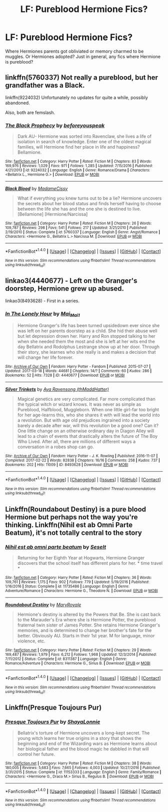 #+TITLE: LF: Pureblood Hermione Fics?

* LF: Pureblood Hermione Fics?
:PROPERTIES:
:Author: xxluna1234xx
:Score: 8
:DateUnix: 1489906585.0
:DateShort: 2017-Mar-19
:FlairText: Request
:END:
Where Hermiones parents got obliviated or memory charmed to be muggles. Or Hermiones adopted? Just in general, any fics where Hermione is pureblood?


** linkffn(5760337) Not really a pureblood, but her grandfather was a Black.

linkffn(9224032) Unfortunately no updates for quite a while, possibly abandoned.

Also, both are femslash.
:PROPERTIES:
:Author: woop_woop_throwaway
:Score: 3
:DateUnix: 1489922884.0
:DateShort: 2017-Mar-19
:END:

*** [[http://www.fanfiction.net/s/9224032/1/][*/The Black Prophecy/*]] by [[https://www.fanfiction.net/u/4267105/beforeyouspeak][/beforeyouspeak/]]

#+begin_quote
  Dark AU- Hermione was sorted into Ravenclaw, she lives a life of isolation in search of knowledge. Enter one of the oldest magical families, will Hermione find her place in life and happiness? Bellamione.
#+end_quote

^{/Site/: [[http://www.fanfiction.net/][fanfiction.net]] *|* /Category/: Harry Potter *|* /Rated/: Fiction M *|* /Chapters/: 83 *|* /Words/: 169,976 *|* /Reviews/: 1,029 *|* /Favs/: 971 *|* /Follows/: 1,285 *|* /Updated/: 7/15/2016 *|* /Published/: 4/21/2013 *|* /id/: 9224032 *|* /Language/: English *|* /Genre/: Romance/Drama *|* /Characters/: <Bellatrix L., Hermione G.> *|* /Download/: [[http://www.ff2ebook.com/old/ffn-bot/index.php?id=9224032&source=ff&filetype=epub][EPUB]] or [[http://www.ff2ebook.com/old/ffn-bot/index.php?id=9224032&source=ff&filetype=mobi][MOBI]]}

--------------

[[http://www.fanfiction.net/s/5760337/1/][*/Black Blood/*]] by [[https://www.fanfiction.net/u/292499/MadameCissy][/MadameCissy/]]

#+begin_quote
  What if everything you knew turns out to be a lie? Hermione uncovers the secrets about her blood status and finds herself having to choose between the life she has and the one she is destined to live. [Bellamione] [Hermione/Narcissa]
#+end_quote

^{/Site/: [[http://www.fanfiction.net/][fanfiction.net]] *|* /Category/: Harry Potter *|* /Rated/: Fiction M *|* /Chapters/: 26 *|* /Words/: 109,787 *|* /Reviews/: 298 *|* /Favs/: 541 *|* /Follows/: 217 *|* /Updated/: 3/21/2010 *|* /Published/: 2/19/2010 *|* /Status/: Complete *|* /id/: 5760337 *|* /Language/: English *|* /Genre/: Angst/Romance *|* /Characters/: <Hermione G., Bellatrix L.> Narcissa M. *|* /Download/: [[http://www.ff2ebook.com/old/ffn-bot/index.php?id=5760337&source=ff&filetype=epub][EPUB]] or [[http://www.ff2ebook.com/old/ffn-bot/index.php?id=5760337&source=ff&filetype=mobi][MOBI]]}

--------------

*FanfictionBot*^{1.4.0} *|* [[[https://github.com/tusing/reddit-ffn-bot/wiki/Usage][Usage]]] | [[[https://github.com/tusing/reddit-ffn-bot/wiki/Changelog][Changelog]]] | [[[https://github.com/tusing/reddit-ffn-bot/issues/][Issues]]] | [[[https://github.com/tusing/reddit-ffn-bot/][GitHub]]] | [[[https://www.reddit.com/message/compose?to=tusing][Contact]]]

^{/New in this version: Slim recommendations using/ ffnbot!slim! /Thread recommendations using/ linksub(thread_id)!}
:PROPERTIES:
:Author: FanfictionBot
:Score: 1
:DateUnix: 1489922907.0
:DateShort: 2017-Mar-19
:END:


** linkao3(4440677) - Left on the Granger's doorstep, Hermione grew up abused.

linkao3(8493628) - First in a series.
:PROPERTIES:
:Author: dark_huntress
:Score: 1
:DateUnix: 1490138784.0
:DateShort: 2017-Mar-22
:END:

*** [[http://archiveofourown.org/works/4440677][*/In The Lonely Hour/*]] by [[http://www.archiveofourown.org/users/Mai_Mai1/pseuds/Mai_Mai1][/Mai_Mai1/]]

#+begin_quote
  Hermione Granger's life has been turned upsidedown ever since she was left on her parents doorstep as a child. She hid their abuse well but let depression drown her. Harry and Ron stopped talking to her when she needed them the most and she is left at her wits end the day Bellatrix and Rodolphus Lestrange show up at her door. Through their story, she learnes who she really is and makes a decision that will change her life forever.
#+end_quote

^{/Site/: [[http://www.archiveofourown.org/][Archive of Our Own]] *|* /Fandom/: Harry Potter - Fandom *|* /Published/: 2015-07-27 *|* /Updated/: 2017-03-18 *|* /Words/: 44681 *|* /Chapters/: 14/? *|* /Comments/: 60 *|* /Kudos/: 286 *|* /Bookmarks/: 52 *|* /Hits/: 7328 *|* /ID/: 4440677 *|* /Download/: [[http://archiveofourown.org/downloads/Ma/Mai_Mai1/4440677/In%20The%20Lonely%20Hour.epub?updated_at=1489824712][EPUB]] or [[http://archiveofourown.org/downloads/Ma/Mai_Mai1/4440677/In%20The%20Lonely%20Hour.mobi?updated_at=1489824712][MOBI]]}

--------------

[[http://archiveofourown.org/works/8493628][*/Silver Trinkets/*]] by [[http://www.archiveofourown.org/users/thMaddHatter/pseuds/Aya%20Ravensong][/Aya Ravensong (thMaddHatter)/]]

#+begin_quote
  Magical genetics are very complicated. Far more complicated than the typical witch or wizard knows. It was never as simple as Pureblood, Halfblood, Muggleborn. When one little girl-far too bright for her age-learns this, who she shares it with will lead the world into a revolution. But with age old prejudices ingrained into a society barely a decade after war, will this revolution be a good one? Can it?One little change on an otherwise ordinary day in Diagon Alley will lead to a chain of events that drastically alters the future of The Boy Who Lived. After all, there are millions of different ways a conversation in a robes shop can go.
#+end_quote

^{/Site/: [[http://www.archiveofourown.org/][Archive of Our Own]] *|* /Fandom/: Harry Potter - J. K. Rowling *|* /Published/: 2016-11-07 *|* /Completed/: 2017-02-22 *|* /Words/: 82838 *|* /Chapters/: 16/16 *|* /Comments/: 258 *|* /Kudos/: 737 *|* /Bookmarks/: 202 *|* /Hits/: 11009 *|* /ID/: 8493628 *|* /Download/: [[http://archiveofourown.org/downloads/Ay/Aya%20Ravensong/8493628/Silver%20Trinkets.epub?updated_at=1488846085][EPUB]] or [[http://archiveofourown.org/downloads/Ay/Aya%20Ravensong/8493628/Silver%20Trinkets.mobi?updated_at=1488846085][MOBI]]}

--------------

*FanfictionBot*^{1.4.0} *|* [[[https://github.com/tusing/reddit-ffn-bot/wiki/Usage][Usage]]] | [[[https://github.com/tusing/reddit-ffn-bot/wiki/Changelog][Changelog]]] | [[[https://github.com/tusing/reddit-ffn-bot/issues/][Issues]]] | [[[https://github.com/tusing/reddit-ffn-bot/][GitHub]]] | [[[https://www.reddit.com/message/compose?to=tusing][Contact]]]

^{/New in this version: Slim recommendations using/ ffnbot!slim! /Thread recommendations using/ linksub(thread_id)!}
:PROPERTIES:
:Author: FanfictionBot
:Score: 1
:DateUnix: 1490138793.0
:DateShort: 2017-Mar-22
:END:


** Linkffn(Roundabout Destiny) is a pure blood Hermione but perhaps not the way you're thinking. Linkffn(Nihil est ab Omni Parte Beatum), it's not totally central to the story
:PROPERTIES:
:Author: Sporkalork
:Score: 1
:DateUnix: 1490281360.0
:DateShort: 2017-Mar-23
:END:

*** [[http://www.fanfiction.net/s/11735486/1/][*/Nihil est ab omni parte beatum/*]] by [[https://www.fanfiction.net/u/981377/Seselt][/Seselt/]]

#+begin_quote
  Returning for her Eighth Year at Hogwarts, Hermione Granger discovers that the school itself has different plans for her. * time travel *
#+end_quote

^{/Site/: [[http://www.fanfiction.net/][fanfiction.net]] *|* /Category/: Harry Potter *|* /Rated/: Fiction M *|* /Chapters/: 36 *|* /Words/: 109,761 *|* /Reviews/: 1,175 *|* /Favs/: 902 *|* /Follows/: 779 *|* /Updated/: 5/19/2016 *|* /Published/: 1/16/2016 *|* /Status/: Complete *|* /id/: 11735486 *|* /Language/: English *|* /Genre/: Adventure/Romance *|* /Characters/: Hermione G., Theodore N. *|* /Download/: [[http://www.ff2ebook.com/old/ffn-bot/index.php?id=11735486&source=ff&filetype=epub][EPUB]] or [[http://www.ff2ebook.com/old/ffn-bot/index.php?id=11735486&source=ff&filetype=mobi][MOBI]]}

--------------

[[http://www.fanfiction.net/s/8311387/1/][*/Roundabout Destiny/*]] by [[https://www.fanfiction.net/u/2764183/MaryRoyale][/MaryRoyale/]]

#+begin_quote
  Hermione's destiny is altered by the Powers that Be. She is cast back to the Marauder's Era where she is Hermione Potter, the pureblood fraternal twin sister of James Potter. She retains Hermione Granger's memories, and is determined to change her brother's fate for the better. Obviously AU. Starts in their 1st year. M for language, minor violence, etc.
#+end_quote

^{/Site/: [[http://www.fanfiction.net/][fanfiction.net]] *|* /Category/: Harry Potter *|* /Rated/: Fiction M *|* /Chapters/: 29 *|* /Words/: 169,487 *|* /Reviews/: 1,979 *|* /Favs/: 6,212 *|* /Follows/: 1,968 *|* /Updated/: 12/3/2014 *|* /Published/: 7/11/2012 *|* /Status/: Complete *|* /id/: 8311387 *|* /Language/: English *|* /Genre/: Romance/Adventure *|* /Characters/: Hermione G., Sirius B. *|* /Download/: [[http://www.ff2ebook.com/old/ffn-bot/index.php?id=8311387&source=ff&filetype=epub][EPUB]] or [[http://www.ff2ebook.com/old/ffn-bot/index.php?id=8311387&source=ff&filetype=mobi][MOBI]]}

--------------

*FanfictionBot*^{1.4.0} *|* [[[https://github.com/tusing/reddit-ffn-bot/wiki/Usage][Usage]]] | [[[https://github.com/tusing/reddit-ffn-bot/wiki/Changelog][Changelog]]] | [[[https://github.com/tusing/reddit-ffn-bot/issues/][Issues]]] | [[[https://github.com/tusing/reddit-ffn-bot/][GitHub]]] | [[[https://www.reddit.com/message/compose?to=tusing][Contact]]]

^{/New in this version: Slim recommendations using/ ffnbot!slim! /Thread recommendations using/ linksub(thread_id)!}
:PROPERTIES:
:Author: FanfictionBot
:Score: 1
:DateUnix: 1490281382.0
:DateShort: 2017-Mar-23
:END:


** Linkffn(Presque Toujours Pur)
:PROPERTIES:
:Author: Sporkalork
:Score: 1
:DateUnix: 1491009584.0
:DateShort: 2017-Apr-01
:END:

*** [[http://www.fanfiction.net/s/11153333/1/][*/Presque Toujours Pur/*]] by [[https://www.fanfiction.net/u/5869599/ShayaLonnie][/ShayaLonnie/]]

#+begin_quote
  Bellatrix's torture of Hermione uncovers a long-kept secret. The young witch learns her true origins in a story that shows the beginning and end of the Wizarding wars as Hermione learns about her biological father and the blood magic he dabbled in that will control her future.
#+end_quote

^{/Site/: [[http://www.fanfiction.net/][fanfiction.net]] *|* /Category/: Harry Potter *|* /Rated/: Fiction M *|* /Chapters/: 38 *|* /Words/: 180,005 *|* /Reviews/: 5,683 *|* /Favs/: 7,665 *|* /Follows/: 4,003 *|* /Updated/: 10/27/2016 *|* /Published/: 3/31/2015 *|* /Status/: Complete *|* /id/: 11153333 *|* /Language/: English *|* /Genre/: Family/Romance *|* /Characters/: <Hermione G., Draco M.> Sirius B., Regulus B. *|* /Download/: [[http://www.ff2ebook.com/old/ffn-bot/index.php?id=11153333&source=ff&filetype=epub][EPUB]] or [[http://www.ff2ebook.com/old/ffn-bot/index.php?id=11153333&source=ff&filetype=mobi][MOBI]]}

--------------

*FanfictionBot*^{1.4.0} *|* [[[https://github.com/tusing/reddit-ffn-bot/wiki/Usage][Usage]]] | [[[https://github.com/tusing/reddit-ffn-bot/wiki/Changelog][Changelog]]] | [[[https://github.com/tusing/reddit-ffn-bot/issues/][Issues]]] | [[[https://github.com/tusing/reddit-ffn-bot/][GitHub]]] | [[[https://www.reddit.com/message/compose?to=tusing][Contact]]]

^{/New in this version: Slim recommendations using/ ffnbot!slim! /Thread recommendations using/ linksub(thread_id)!}
:PROPERTIES:
:Author: FanfictionBot
:Score: 1
:DateUnix: 1491009618.0
:DateShort: 2017-Apr-01
:END:
